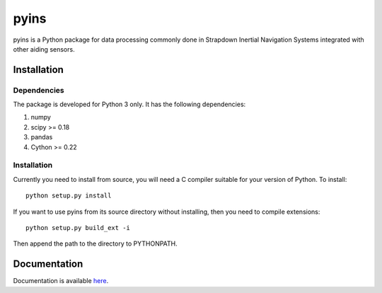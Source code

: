 pyins
=====

pyins is a Python package for data processing commonly done in Strapdown
Inertial Navigation Systems integrated with other aiding sensors.


Installation
************

Dependencies
------------

The package is developed for Python 3 only. It has the following dependencies:

1. numpy
2. scipy >= 0.18
3. pandas
4. Cython >= 0.22

Installation
------------

Currently you need to install from source, you will need a C compiler suitable
for your version of Python. To install::

    python setup.py install

If you want to use pyins from its source directory without installing, then
you need to compile extensions::

    python setup.py build_ext -i

Then append the path to the directory to PYTHONPATH.

Documentation
*************

Documentation is available `here <https://pyins.readthedocs.io>`_.
